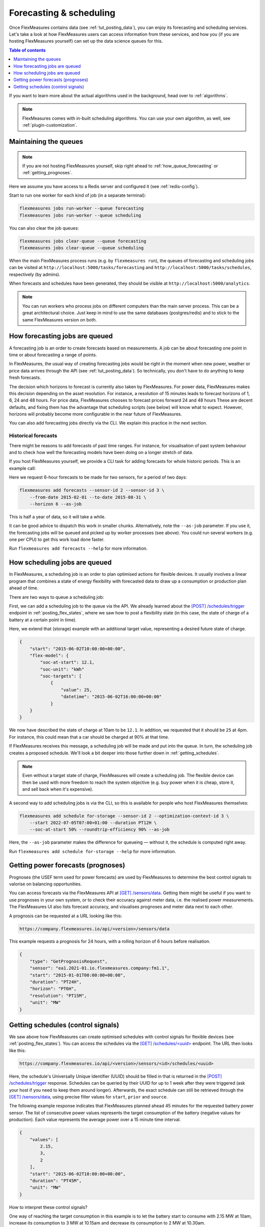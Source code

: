 .. _tut_forecasting_scheduling:

Forecasting & scheduling
========================

Once FlexMeasures contains data (see :ref:`tut_posting_data`), you can enjoy its forecasting and scheduling services.
Let's take a look at how FlexMeasures users can access information from these services, and how you (if you are hosting FlexMeasures yourself) can set up the data science queues for this.

.. contents:: Table of contents
    :local:
    :depth: 1

If you want to learn more about the actual algorithms used in the background, head over to :ref:`algorithms`.

.. note:: FlexMeasures comes with in-built scheduling algorithms. You can use your own algorithm, as well, see :ref:`plugin-customization`.


Maintaining the queues
------------------------------------

.. note:: If you are not hosting FlexMeasures yourself, skip right ahead to :ref:`how_queue_forecasting` or :ref:`getting_prognoses`.

Here we assume you have access to a Redis server and configured it (see :ref:`redis-config`).

Start to run one worker for each kind of job (in a separate terminal):

.. code-block:: console

   flexmeasures jobs run-worker --queue forecasting
   flexmeasures jobs run-worker --queue scheduling


You can also clear the job queues:

.. code-block:: console

   flexmeasures jobs clear-queue --queue forecasting
   flexmeasures jobs clear-queue --queue scheduling


When the main FlexMeasures process runs (e.g. by ``flexmeasures run``\ ), the queues of forecasting and scheduling jobs can be visited at ``http://localhost:5000/tasks/forecasting`` and ``http://localhost:5000/tasks/schedules``\ , respectively (by admins).

When forecasts and schedules have been generated, they should be visible at ``http://localhost:5000/analytics``.


.. note:: You can run workers who process jobs on different computers than the main server process. This can be a great architectural choice. Just keep in mind to use the same databases (postgres/redis) and to stick to the same FlexMeasures version on both.


.. _how_queue_forecasting:

How forecasting jobs are queued
------------------

A forecasting job is an order to create forecasts based on measurements.
A job can be about forecasting one point in time or about forecasting a range of points.

In FlexMeasures, the usual way of creating forecasting jobs would be right in the moment when new power, weather or price data arrives through the API (see :ref:`tut_posting_data`).
So technically, you don't have to do anything to keep fresh forecasts.

The decision which horizons to forecast is currently also taken by FlexMeasures. For power data, FlexMeasures makes this decision depending on the asset resolution. For instance, a resolution of 15 minutes leads to forecast horizons of 1, 6, 24 and 48 hours. For price data, FlexMeasures chooses to forecast prices forward 24 and 48 hours
These are decent defaults, and fixing them has the advantage that scheduling scripts (see below) will know what to expect. However, horizons will probably become more configurable in the near future of FlexMeasures. 

You can also add forecasting jobs directly via the CLI. We explain this practice in the next section. 



Historical forecasts
^^^^^^^^^^^^^^^^^^^^^^^^^^^^^

There might be reasons to add forecasts of past time ranges. For instance, for visualisation of past system behaviour and to check how well the forecasting models have been doing on a longer stretch of data.

If you host FlexMeasures yourself, we provide a CLI task for adding forecasts for whole historic periods. This is an example call:

Here we request 6-hour forecasts to be made for two sensors, for a period of two days:

.. code-block:: console

    flexmeasures add forecasts --sensor-id 2 --sensor-id 3 \
        --from-date 2015-02-01 --to-date 2015-08-31 \
        --horizon 6 --as-job

This is half a year of data, so it will take a while.

It can be good advice to dispatch this work in smaller chunks.
Alternatively, note the ``--as-job`` parameter.
If you use it, the forecasting jobs will be queued and picked up by worker processes (see above). You could run several workers (e.g. one per CPU) to get this work load done faster.

Run ``flexmeasures add forecasts --help`` for more information.


.. _how_queue_scheduling:

How scheduling jobs are queued
------------------

In FlexMeasures, a scheduling job is an order to plan optimised actions for flexible devices.
It usually involves a linear program that combines a state of energy flexibility with forecasted data to draw up a consumption or production plan ahead of time.

There are two ways to queue a scheduling job:

First, we can add a scheduling job to the queue via the API.
We already learned about the `[POST] /schedules/trigger <../api/v3_0.html#post--api-v3_0-sensors-(id)-schedules-trigger>`_ endpoint in :ref:`posting_flex_states`, where we saw how to post a flexibility state (in this case, the state of charge of a battery at a certain point in time).

Here, we extend that (storage) example with an additional target value, representing a desired future state of charge.

.. code-block:: json

    {
        "start": "2015-06-02T10:00:00+00:00",
        "flex-model": {
            "soc-at-start": 12.1,
            "soc-unit": "kWh"
            "soc-targets": [
                {
                    "value": 25,
                    "datetime": "2015-06-02T16:00:00+00:00"
                }
        }
    }


We now have described the state of charge at 10am to be ``12.1``. In addition, we requested that it should be ``25`` at 4pm.
For instance, this could mean that a car should be charged at 90% at that time.

If FlexMeasures receives this message, a scheduling job will be made and put into the queue. In turn, the scheduling job creates a proposed schedule. We'll look a bit deeper into those further down in :ref:`getting_schedules`.

.. note:: Even without a target state of charge, FlexMeasures will create a scheduling job. The flexible device can then be used with more freedom to reach the system objective (e.g. buy power when it is cheap, store it, and sell back when it's expensive).


A second way to add scheduling jobs is via the CLI, so this is available for people who host FlexMeasures themselves:

.. code-block:: console

    flexmeasures add schedule for-storage --sensor-id 2 --optimization-context-id 3 \
        --start 2022-07-05T07:00+01:00 --duration PT12H \
        --soc-at-start 50% --roundtrip-efficiency 90% --as-job

Here, the ``--as-job`` parameter makes the difference for queueing ― without it, the schedule is computed right away.

Run ``flexmeasures add schedule for-storage --help`` for more information.


.. _getting_prognoses:

Getting power forecasts (prognoses)
-----------------

Prognoses (the USEF term used for power forecasts) are used by FlexMeasures to determine the best control signals to valorise on balancing opportunities.

You can access forecasts via the FlexMeasures API at `[GET] /sensors/data <../api/v3_0.html#get--api-v3_0-sensors-data>`_.
Getting them might be useful if you want to use prognoses in your own system, or to check their accuracy against meter data, i.e. the realised power measurements.
The FlexMeasures UI also lists forecast accuracy, and visualises prognoses and meter data next to each other.

A prognosis can be requested at a URL looking like this:

.. code-block:: html

    https://company.flexmeasures.io/api/<version>/sensors/data

This example requests a prognosis for 24 hours, with a rolling horizon of 6 hours before realisation.

.. code-block:: json

    {
        "type": "GetPrognosisRequest",
        "sensor": "ea1.2021-01.io.flexmeasures.company:fm1.1",
        "start": "2015-01-01T00:00:00+00:00",
        "duration": "PT24H",
        "horizon": "PT6H",
        "resolution": "PT15M",
        "unit": "MW"
    }


.. _getting_schedules:

Getting schedules (control signals)
-----------------------

We saw above how FlexMeasures can create optimised schedules with control signals for flexible devices (see :ref:`posting_flex_states`). You can access the schedules via the `[GET] /schedules/<uuid> <../api/v3_0.html#get--api-v3_0-sensors-(id)-schedules-(uuid)>`_ endpoint. The URL then looks like this:

.. code-block:: html

    https://company.flexmeasures.io/api/<version>/sensors/<id>/schedules/<uuid>

Here, the schedule's Universally Unique Identifier (UUID) should be filled in that is returned in the `[POST] /schedules/trigger <../api/v3_0.html#post--api-v3_0-sensors-(id)-schedules-trigger>`_ response.
Schedules can be queried by their UUID for up to 1 week after they were triggered (ask your host if you need to keep them around longer).
Afterwards, the exact schedule can still be retrieved through the `[GET] /sensors/data <../api/v3_0.html#get--api-v3_0-sensors-data>`_, using precise filter values for ``start``, ``prior`` and ``source``.

The following example response indicates that FlexMeasures planned ahead 45 minutes for the requested battery power sensor.
The list of consecutive power values represents the target consumption of the battery (negative values for production).
Each value represents the average power over a 15 minute time interval.

.. sourcecode:: json

        {
            "values": [
                2.15,
                3,
                2
            ],
            "start": "2015-06-02T10:00:00+00:00",
            "duration": "PT45M",
            "unit": "MW"
        }

How to interpret these control signals?

One way of reaching the target consumption in this example is to let the battery start to consume with 2.15 MW at 10am,
increase its consumption to 3 MW at 10.15am and decrease its consumption to 2 MW at 10.30am.

However, because the targets values represent averages over 15-minute time intervals, the battery still has some degrees of freedom.
For example, the battery might start to consume with 2.1 MW at 10.00am and increase its consumption to 2.25 at 10.10am,
increase its consumption to 5 MW at 10.15am and decrease its consumption to 2 MW at 10.20am.
That should result in the same average values for each quarter-hour.
